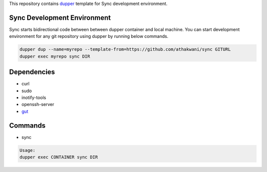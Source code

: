 This repository contains `dupper <https://github.com/athakwani/dupper>`_ template for Sync development environment.

Sync Development Environment
=============================

Sync starts bidirectional code between between dupper container and local machine. You can start development environment for any git repository using dupper by running below commands. 

.. code-block:: bash

  dupper dup --name=myrepo --template-from=https://github.com/athakwani/sync GITURL
  dupper exec myrepo sync DIR
  
Dependencies
============

* curl
* sudo
* inotify-tools
* openssh-server
* `gut <https://github.com/tillberg/gut>`_
    
Commands
========

* sync
    
.. code-block:: bash

    Usage:
    dupper exec CONTAINER sync DIR
    
